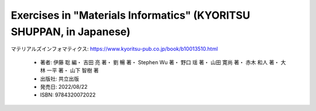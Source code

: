 ========================================================================
Exercises in "Materials Informatics" (KYORITSU SHUPPAN, in Japanese)
========================================================================

.. raw:: html

    <div class="admonition note">
    <p class="admonition-title">Note</p>
    <p class="admonition-body">
        <div id="container">
            <div class="left">
                <a href="https://www.kyoritsu-pub.co.jp/book/b10013510.html">
                    <img src="https://hondana-image.s3.amazonaws.com/book/image/10013510/normal_efd4a971-dec1-47ca-8d29-d448f099d7f6.jpg" alt="マテリアルズインフォマティクス">
                </a>
            </div>
            <div class="right">
                <p>共立出版発行の書籍「<a class="reference external" href="https://www.kyoritsu-pub.co.jp/book/b10013510.html">マテリアルズインフォマティクス</a>」をご購入いただいた皆様へ:</p>
                <p>演習問題のリンクが <a class="reference external" href="https://github.com/yoshida-lab/XenonPy/tree/master/mi_book">https://github.com/yoshida-lab/XenonPy/tree/master/mi_book</a> に変更になりました。
                新しいリンクから練習問題にアクセスしてください。</p>
                <p>ご不便をおかけして申し訳ありません。</p>
            </div>
        </div>
    </div>


マテリアルズインフォマティクス: https://www.kyoritsu-pub.co.jp/book/b10013510.html

    * 著者: 伊藤 聡 編・ 吉田 亮 著・ 劉 暢 著・ Stephen Wu 著・ 野口 瑶 著・ 山田 寛尚 著・ 赤木 和人 著・ 大林 一平 著・ 山下 智樹 著 
    * 出版社: 共立出版
    * 発売日: 2022/08/22
    * ISBN: 9784320072022


.. _マテリアルズインフォマティクス: https://www.kyoritsu-pub.co.jp/book/b10013510.html
.. _KYORITSU SHUPPAN: https://www.kyoritsu-pub.co.jp/